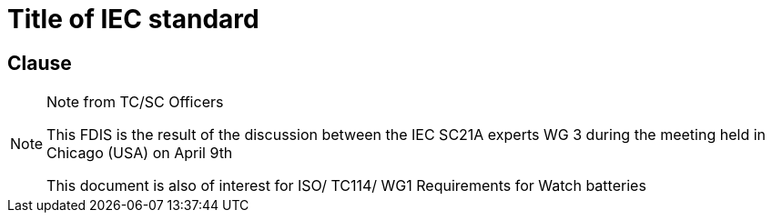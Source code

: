 = Title of IEC standard
:comment: ### Circulation Cover Page template
:comment: ### Indication of Closing date for voting
:vote-ended-date: 2020-01-01
:doctype: cover-page
:comment: ### Indication of horizontal standard; true or false
:horizontal: true
:comment: ### Indication of "Submitted for CENELEC parallel voting" (true or false)
:cen-processing: true
:comment: ### Proposed stability date
:unchanged-date: 2020-02-01
:comment: ### Indication of "Project Number". Following the format: XX/XX/FDIS, XX/XX/CDV, ...
:tc-docnumber: 104/864/FDIS
:comment: ### Function concerned. Permitted values: emc, environment, quality-assurance, safety
:function: emc
:comment: ### Technical Committee title
:technical-committee: Documentation, graphical symbols and representations of technical information
:comment: ### Technical Committee number
:technical-committee-number: TC 3
:comment: ### Subcommittee title
:subcommittee: Graphical symbols for use on equipment
:comment: ### Subcommittee number
:subcommittee-number: SC 3C
:comment: ### IEC Secretariat
:secretariat: Geneva
:comment: ### Fullname of current IEC General Secretary
:secretary: Philippe Metzger
:comment: ### Indication of "Of interest to the following committees"
:interest-to-committees: TC 7, TC 8
:comment: ### Project state. Both abbreviations and numbers are permitted
:stage: 50
:comment: ### Numeric identifier of the document. See comment 1 below
:docnumber: 324
:comment: ### Indication of documents superseded
:obsoletes: 104/820/CDV; 104/852A/RVC


== Clause

// Indication of "Note from TC/SC Officers"
[NOTE]
.Note from TC/SC Officers
====
This FDIS is the result of the discussion between the IEC SC21A experts WG 3 during the meeting held in
Chicago (USA) on April 9th

This document is also of interest for ISO/ TC114/ WG1 Requirements for Watch batteries
====


////
Comment 1: DOCUMENT NUMBER (:docnumber:)

Sequence of digits that gives the document number value included in the document identifier, for example: 

17301 (to author IEC-17301),
99999 (to author IEC-99999),
8000 (to author IEC-8000), 
22745 (to author IEC-22745)

////